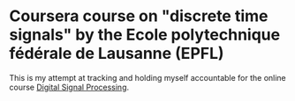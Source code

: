 * Coursera course on "discrete time signals" by the Ecole polytechnique fédérale de Lausanne (EPFL)

This is my attempt at tracking and holding myself accountable for the online course [[https://www.coursera.org/learn/dsp][Digital Signal Processing]].

